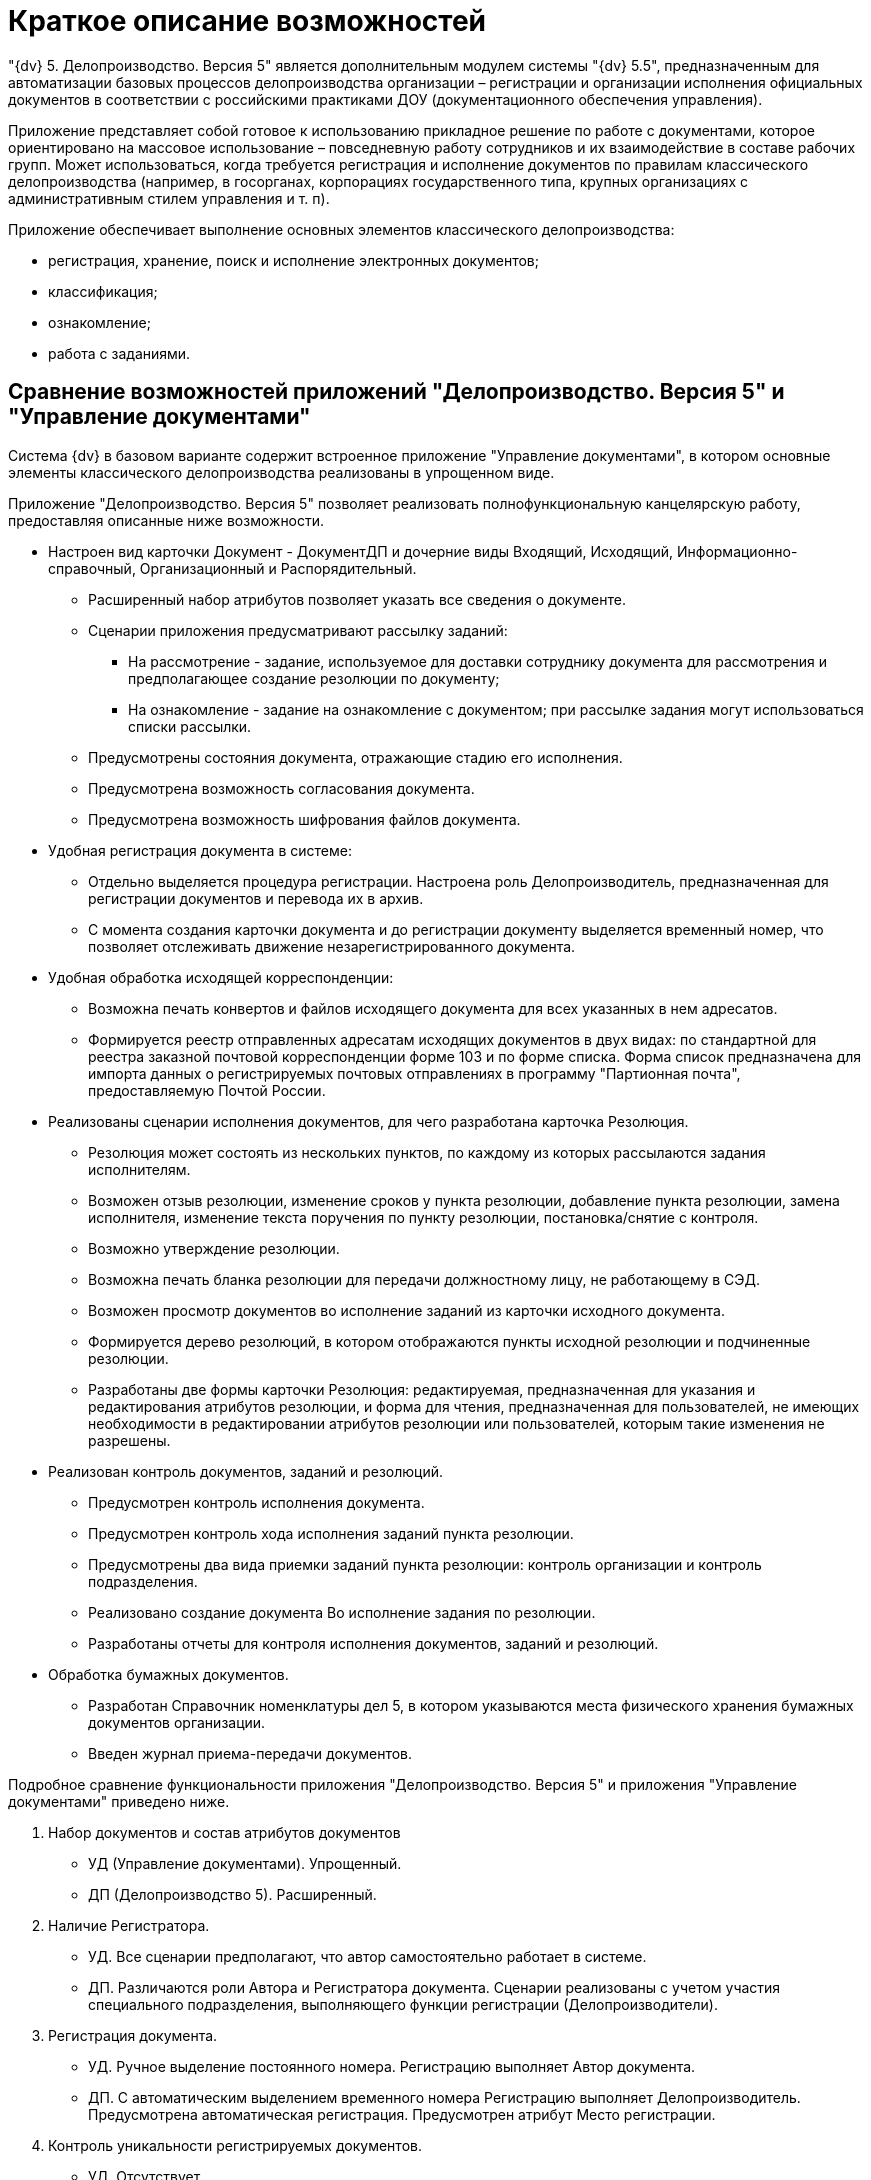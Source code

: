 = Краткое описание возможностей

"{dv} 5. Делопроизводство. Версия 5" является дополнительным модулем системы "{dv} 5.5", предназначенным для автоматизации базовых процессов делопроизводства организации – регистрации и организации исполнения официальных документов в соответствии с российскими практиками ДОУ (документационного обеспечения управления).

Приложение представляет собой готовое к использованию прикладное решение по работе с документами, которое ориентировано на массовое использование – повседневную работу сотрудников и их взаимодействие в составе рабочих групп. Может использоваться, когда требуется регистрация и исполнение документов по правилам классического делопроизводства (например, в госорганах, корпорациях государственного типа, крупных организациях с административным стилем управления и т. п).

Приложение обеспечивает выполнение основных элементов классического делопроизводства:

* регистрация, хранение, поиск и исполнение электронных документов;
* классификация;
* ознакомление;
* работа с заданиями.

== Сравнение возможностей приложений "Делопроизводство. Версия 5" и "Управление документами"

Система {dv} в базовом варианте содержит встроенное приложение "Управление документами", в котором основные элементы классического делопроизводства реализованы в упрощенном виде.

Приложение "Делопроизводство. Версия 5" позволяет реализовать полнофункциональную канцелярскую работу, предоставляя описанные ниже возможности.

* Настроен вид карточки Документ - ДокументДП и дочерние виды Входящий, Исходящий, Информационно-справочный, Организационный и Распорядительный.
** Расширенный набор атрибутов позволяет указать все сведения о документе.
** Сценарии приложения предусматривают рассылку заданий:
*** На рассмотрение - задание, используемое для доставки сотруднику документа для рассмотрения и предполагающее создание резолюции по документу;
*** На ознакомление - задание на ознакомление с документом; при рассылке задания могут использоваться списки рассылки.
** Предусмотрены состояния документа, отражающие стадию его исполнения.
** Предусмотрена возможность согласования документа.
** Предусмотрена возможность шифрования файлов документа.
* Удобная регистрация документа в системе:
** Отдельно выделяется процедура регистрации. Настроена роль Делопроизводитель, предназначенная для регистрации документов и перевода их в архив.
** С момента создания карточки документа и до регистрации документу выделяется временный номер, что позволяет отслеживать движение незарегистрированного документа.
* Удобная обработка исходящей корреспонденции:
** Возможна печать конвертов и файлов исходящего документа для всех указанных в нем адресатов.
** Формируется реестр отправленных адресатам исходящих документов в двух видах: по стандартной для реестра заказной почтовой корреспонденции форме 103 и по форме списка. Форма список предназначена для импорта данных о регистрируемых почтовых отправлениях в программу "Партионная почта", предоставляемую Почтой России.
* Реализованы сценарии исполнения документов, для чего разработана карточка Резолюция.
** Резолюция может состоять из нескольких пунктов, по каждому из которых рассылаются задания исполнителям.
** Возможен отзыв резолюции, изменение сроков у пункта резолюции, добавление пункта резолюции, замена исполнителя, изменение текста поручения по пункту резолюции, постановка/снятие с контроля.
** Возможно утверждение резолюции.
** Возможна печать бланка резолюции для передачи должностному лицу, не работающему в СЭД.
** Возможен просмотр документов во исполнение заданий из карточки исходного документа.
** Формируется дерево резолюций, в котором отображаются пункты исходной резолюции и подчиненные резолюции.
** Разработаны две формы карточки Резолюция: редактируемая, предназначенная для указания и редактирования атрибутов резолюции, и форма для чтения, предназначенная для пользователей, не имеющих необходимости в редактировании атрибутов резолюции или пользователей, которым такие изменения не разрешены.
* Реализован контроль документов, заданий и резолюций.
** Предусмотрен контроль исполнения документа.
** Предусмотрен контроль хода исполнения заданий пункта резолюции.
** Предусмотрены два вида приемки заданий пункта резолюции: контроль организации и контроль подразделения.
** Реализовано создание документа Во исполнение задания по резолюции.
** Разработаны отчеты для контроля исполнения документов, заданий и резолюций.
* Обработка бумажных документов.
** Разработан Справочник номенклатуры дел 5, в котором указываются места физического хранения бумажных документов организации.
** Введен журнал приема-передачи документов.

Подробное сравнение функциональности приложения "Делопроизводство. Версия 5" и приложения "Управление документами" приведено ниже.

[arabic]
. Набор документов и состав атрибутов документов
* УД (Управление документами). Упрощенный.
* ДП (Делопроизводство 5). Расширенный.
. Наличие Регистратора.
* УД. Все сценарии предполагают, что автор самостоятельно работает в системе.
* ДП. Различаются роли Автора и Регистратора документа. Сценарии реализованы с учетом участия специального подразделения, выполняющего функции регистрации (Делопроизводители).
. Регистрация документа.
* УД. Ручное выделение постоянного номера. Регистрацию выполняет Автор документа.
* ДП. С автоматическим выделением временного номера Регистрацию выполняет Делопроизводитель. Предусмотрена автоматическая регистрация. Предусмотрен атрибут Место регистрации.
. Контроль уникальности регистрируемых документов.
* УД. Отсутствует.
* ДП. Реализован контроль уникальности по атрибутам, набор которых атрибутов настраивается для вида документа.
. Доставка документов получателям.
* УД. Документы доставляются в специально настроенные папки получателям, указанным в карточке документа; задания для рассылки не используются.
* ДП. Рассылаются задания на рассмотрение и на ознакомление, при этом могут использоваться списки рассылки. Различаются Адресаты и Получатели
. Рассылка на ознакомление.
* УД. Вручную выбираются сотрудники для ознакомления.
* ДП. Возможно использование списков рассылки.
. Рассмотрение документов.
* УД. Получатель документа может создать произвольное задание или группу заданий.
* ДП. Предусмотрен сценарий расписывания резолюции.
. Исполнение документов.
* УД. Не предусмотрено.
* ДП. Реализованы сценарии исполнения документов с использованием механизма резолюций. Предусмотрены состояния документов, отражающие стадию его исполнения.
. Использование резолюций.
* УД. Возможно использование групп заданий без возможности создать подчиненную группу заданий.
* ДП. Реализован объект Резолюция, состоящая из нескольких пунктов; по каждому пункту назначается ответственный и контроль. Возможно создание подчиненных резолюций из задания.
. Справочник текстов поручений.
* УД. Не предусмотрено.
* ДП. Реализован справочник текстов резолюций с возможностью автоподстановки.
. Дерево исполнений.
* УД. Формируется дерево заданий.
* ДП. Формируется дерево резолюций, в котором отображаются пункты исходной резолюции и подчиненные резолюции.
. Связывание документов.
* УД. Реализованы сценарии создания документов. В ответ на с переносом атрибутов.
* ДП. Дополнительно реализовано создание документов На основании, автоматическое связывание документов во исполнение задания с основным документом.
. Согласование документов.
* УД. Можно настроить маршруты согласования любой сложности.
* ДП. Можно настроить маршруты согласования любой сложности.
. Учет движения бумажных экземпляров документов Отсутствует Разработан журнал приема/передачи документов, отображающий в том числе передачу группы документов по реестру.
. Списание в дело.
* УД. Отсутствует.
* ДП. Разработан справочник номенклатуры дел. Для документа предусмотрен атрибут Индекс номенклатуры дел
. Рассылка исходящих.
* УД. Отмечается только факт отправки (с помощью состояния документа).
* ДП. Рассылка производится с учетом способа отправки, возможна рассылка дополнительным адресатам, использование списков рассылки, печать конвертов, формирование заданий на отправку сотрудникам экспедиции.
. Контроль.
* Может быть указан контролер в задании, возможна приемка исполнения отдельных заданий.
* Предусмотрено два уровня внутреннего контроля: контроль организации и контроль подразделения. Предусмотрена роль Ответственный исполнитель, если в резолюции Учитывается Внешний контроль (при этом на контроль ставится Документ)
. Отчеты Исполнителей заданий.
* Отчет может быть внесен в предназначенное для этого поле карточки или, если это требуется для завершения задания, добавлен как отдельная карточка.
* Дополнительно реализовано создание документа Во исполнение, Периодические отчеты.
. Автоматизация работы контролера.
* Настроена специальная виртуальная папка, в которой отображаются задания в состоянии На контроле.
* Карточка резолюции содержит специально предназначенные для контроля поля: в ней отображаются все задания резолюции, сроки их исполнения и отчеты по всем подчиненным заданиям.
. Изменение разосланных поручений.
* Возможны только изменения в отдельных заданиях.
* Возможен отзыв резолюции, изменение сроков от пункта резолюции, добавление пункта резолюции, добавление исполнителя, замена исполнителя, изменение текста резолюции, постановка/снятие с контроля.

